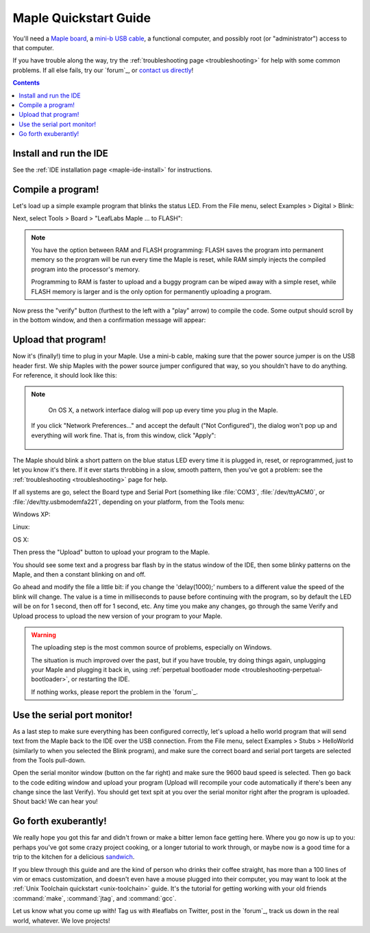 .. highlight:: sh

.. _maple-quickstart:

========================
 Maple Quickstart Guide
========================

You'll need a `Maple board <http://leaflabs.com/store/>`_, a `mini-b
USB cable <http://www.google.com/products?q=mini-b+usb+cable>`_, a
functional computer, and possibly root (or "administrator") access to
that computer.

If you have trouble along the way, try the :ref:`troubleshooting page
<troubleshooting>` for help with some common problems.  If all else
fails, try our `forum`_, or `contact us directly <contact>`_!

.. contents:: Contents
   :local:

.. _maple-quickstart-get-ide:

Install and run the IDE
-----------------------

See the :ref:`IDE installation page <maple-ide-install>` for instructions.

.. _maple-quickstart-compile-blinky:

Compile a program!
------------------

Let's load up a simple example program that blinks the status LED.
From the File menu, select Examples > Digital > Blink:

.. image:: /_static/img/blinky.png
   :align: center
   :alt: Click "Blink"

Next, select Tools > Board > "LeafLabs Maple ... to FLASH":

.. image:: /_static/img/blinky-to-flash.png
   :align: center
   :alt: Upload to FLASH

.. note::

   You have the option between RAM and FLASH programming: FLASH saves
   the program into permanent memory so the program will be run every
   time the Maple is reset, while RAM simply injects the compiled
   program into the processor's memory.

   Programming to RAM is faster to upload and a buggy program can be
   wiped away with a simple reset, while FLASH memory is larger and is
   the only option for permanently uploading a program.

.. image:: /_static/img/verify_button.png
   :align: left
   :alt: Verify button

Now press the "verify" button (furthest to the left with a "play"
arrow) to compile the code.  Some output should scroll by in the
bottom window, and then a confirmation message will appear:

.. image:: /_static/img/verify-success.png
   :align: center
   :alt: Code verified successfully.

Upload that program!
--------------------

Now it's (finally!) time to plug in your Maple. Use a mini-b cable,
making sure that the power source jumper is on the USB header first.
We ship Maples with the power source jumper configured that way, so
you shouldn't have to do anything.  For reference, it should look like
this:

.. image:: /_static/img/plugged-in-maple.png
   :align: center
   :alt: Correctly plugged in Maple

.. note::

   On OS X, a network interface dialog will pop up every time you plug in
   the Maple.

   .. image:: /_static/img/osx-unconfigured-popup.png
      :align: center
      :alt: Unconfigured modem popup

  If you click "Network Preferences..." and accept the default ("Not
  Configured"), the dialog won't pop up and everything will work fine.
  That is, from this window, click "Apply":

   .. image:: /_static/img/osx-network-prefs-unconfigured.png
      :align: center
      :scale: 75%
      :alt: Click "Apply"

The Maple should blink a short pattern on the blue status LED every
time it is plugged in, reset, or reprogrammed, just to let you know
it's there.  If it ever starts throbbing in a slow, smooth pattern,
then you've got a problem: see the :ref:`troubleshooting
<troubleshooting>` page for help.

If all systems are go, select the Board type and Serial Port
(something like :file:`COM3`, :file:`/dev/ttyACM0`, or
:file:`/dev/tty.usbmodemfa221`, depending on your platform, from the
Tools menu:

Windows XP:

.. image:: /_static/img/serial-port-win.png
   :align: center
   :alt: Board type and serial port for Windows XP

Linux:

.. image:: /_static/img/serial-port-ubuntu.png
   :align: center
   :alt: Board type and serial port for Linux

OS X:

.. image:: /_static/img/serial-port-mac.png
   :align: center
   :alt: Board type and serial port for the OS X

Then press the "Upload" button to upload your program to the
Maple. 

.. image:: /_static/img/upload-button.png
   :align: center
   :alt: Click the "Upload" button

You should see some text and a progress bar flash by in the status
window of the IDE, then some blinky patterns on the Maple, and then a
constant blinking on and off.

Go ahead and modify the file a little bit: if you change the
'delay(1000);' numbers to a different value the speed of the blink
will change. The value is a time in milliseconds to pause before
continuing with the program, so by default the LED will be on for 1
second, then off for 1 second, etc.  Any time you make any changes, go
through the same Verify and Upload process to upload the new version
of your program to your Maple.

.. warning::

   The uploading step is the most common source of problems,
   especially on Windows.

   The situation is much improved over the past, but if you have
   trouble, try doing things again, unplugging your Maple and plugging
   it back in, using :ref:`perpetual bootloader mode
   <troubleshooting-perpetual-bootloader>`, or restarting the
   IDE.

   If nothing works, please report the problem in the `forum`_.

.. _maple-quickstart-serial-port:

Use the serial port monitor!
----------------------------

As a last step to make sure everything has been configured correctly,
let's upload a hello world program that will send text from the Maple
back to the IDE over the USB connection. From the File menu, select
Examples > Stubs > HelloWorld (similarly to when you selected the
Blink program), and make sure the correct board and serial port
targets are selected from the Tools pull-down.

Open the serial monitor window (button on the far right) and make sure
the 9600 baud speed is selected. Then go back to the code editing
window and upload your program (Upload will recompile your code
automatically if there's been any change since the last Verify). You
should get text spit at you over the serial monitor right after the
program is uploaded. Shout back! We can hear you!

Go forth exuberantly!
---------------------

We really hope you got this far and didn't frown or make a bitter
lemon face getting here. Where you go now is up to you: perhaps you've
got some crazy project cooking, or a longer tutorial to work through,
or maybe now is a good time for a trip to the kitchen for a delicious
`sandwich <http://everything2.com/title/Velvet+Elvis>`_.

If you blew through this guide and are the kind of person who drinks
their coffee straight, has more than a 100 lines of vim or emacs
customization, and doesn't even have a mouse plugged into their
computer, you may want to look at the :ref:`Unix Toolchain quickstart
<unix-toolchain>` guide.  It's the tutorial for getting working with
your old friends :command:`make`, :command:`jtag`, and :command:`gcc`.

Let us know what you come up with! Tag us with #leaflabs on Twitter,
post in the `forum`_, track us down in the real world, whatever. We
love projects!
